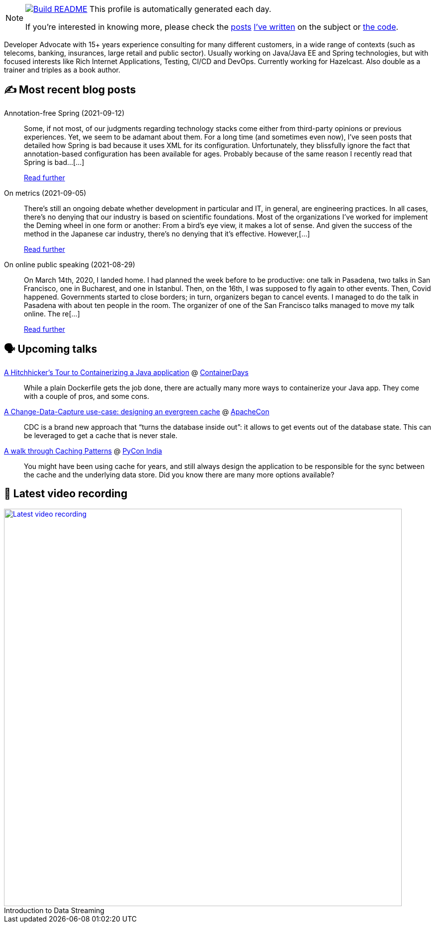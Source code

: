 ifdef::env-github[]
:tip-caption: :bulb:
:note-caption: :information_source:
:important-caption: :heavy_exclamation_mark:
:caution-caption: :fire:
:warning-caption: :warning:
endif::[]

:figure-caption!:

[NOTE]
====
image:https://github.com/nfrankel/nfrankel/workflows/Build%20README/badge.svg[Build README,link="https://github.com/nfrankel/nfrankel/actions?query=workflow%3A%22Update+README%22"]
 This profile is automatically generated each day.

If you're interested in knowing more, please check the https://blog.frankel.ch/customizing-github-profile/1/[posts^] https://blog.frankel.ch/customizing-github-profile/2/[I've written^] on the subject or https://github.com/nfrankel/nfrankel/[the code^].
====

Developer Advocate with 15+ years experience consulting for many different customers, in a wide range of contexts (such as telecoms, banking, insurances, large retail and public sector). Usually working on Java/Java EE and Spring technologies, but with focused interests like Rich Internet Applications, Testing, CI/CD and DevOps. Currently working for Hazelcast. Also double as a trainer and triples as a book author.

## ✍️ Most recent blog posts


Annotation-free Spring (2021-09-12)::
Some, if not most, of our judgments regarding technology stacks come either from third-party opinions or previous experiences. Yet, we seem to be adamant about them. For a long time (and sometimes even now), I’ve seen posts that detailed how Spring is bad because it uses XML for its configuration. Unfortunately, they blissfully ignore the fact that annotation-based configuration has been available for ages. Probably because of the same reason I recently read that Spring is bad…​[...]
+
https://blog.frankel.ch/annotation-free-spring/[Read further^]


On metrics (2021-09-05)::
There’s still an ongoing debate whether development in particular and IT, in general, are engineering practices. In all cases, there’s no denying that our industry is based on scientific foundations. Most of the organizations I’ve worked for implement the Deming wheel in one form or another: From a bird’s eye view, it makes a lot of sense. And given the success of the method in the Japanese car industry, there’s no denying that it’s effective. However,[...]
+
https://blog.frankel.ch/metrics/[Read further^]


On online public speaking (2021-08-29)::
On March 14th, 2020, I landed home. I had planned the week before to be productive: one talk in Pasadena, two talks in San Francisco, one in Bucharest, and one in Istanbul. Then, on the 16th, I was supposed to fly again to other events. Then, Covid happened. Governments started to close borders; in turn, organizers began to cancel events. I managed to do the talk in Pasadena with about ten people in the room. The organizer of one of the San Francisco talks managed to move my talk online. The re[...]
+
https://blog.frankel.ch/online-public-speaking/[Read further^]


## 🗣️ Upcoming talks


https://www.containerdays.io/speakers/[A Hitchhicker's Tour to Containerizing a Java application^] @ https://www.containerdays.io/[ContainerDays^]::
+
While a plain Dockerfile gets the job done, there are actually many more ways to containerize your Java app. They come with a couple of pros, and some cons.

https://apachecon.com/acah2021/tracks/bigdata.html#W1540[A Change-Data-Capture use-case: designing an evergreen cache^] @ https://apachecon.com/[ApacheCon^]::
+
CDC is a brand new approach that “turns the database inside out”: it allows to get events out of the database state. This can be leveraged to get a cache that is never stale.

https://in.pycon.org/cfp/2021/proposals/a-walk-through-caching-patterns~dyP8E/[A walk through Caching Patterns^] @ https://in.pycon.org/[PyCon India^]::
+
You might have been using cache for years, and still always design the application to be responsible for the sync between the cache and the underlying data store. Did you know there are many more options available?

## 🎥 Latest video recording

image::https://img.youtube.com/vi/gVPOHZjx4Bg/sddefault.jpg[Latest video recording,800,link=https://www.youtube.com/watch?v=gVPOHZjx4Bg,title="Introduction to Data Streaming"]